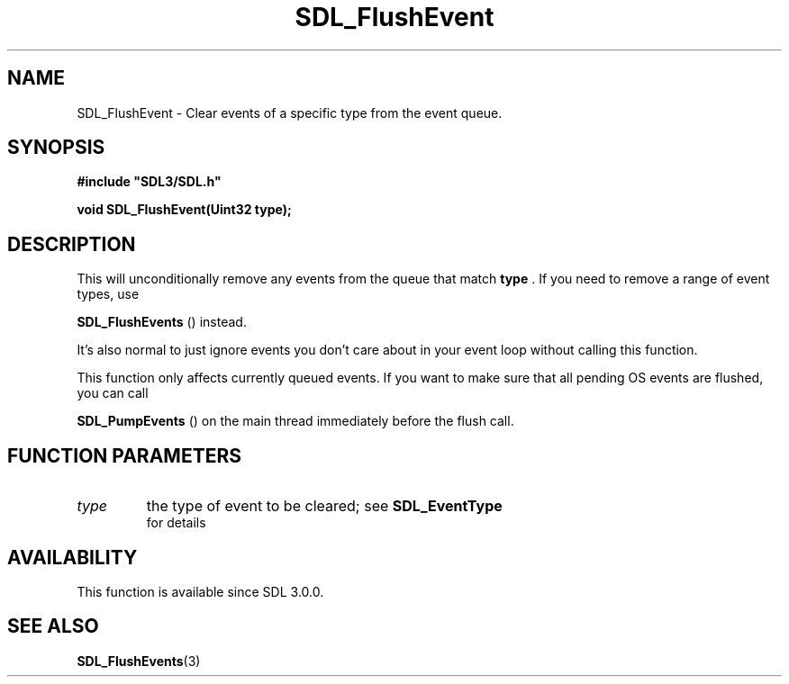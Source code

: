 .\" This manpage content is licensed under Creative Commons
.\"  Attribution 4.0 International (CC BY 4.0)
.\"   https://creativecommons.org/licenses/by/4.0/
.\" This manpage was generated from SDL's wiki page for SDL_FlushEvent:
.\"   https://wiki.libsdl.org/SDL_FlushEvent
.\" Generated with SDL/build-scripts/wikiheaders.pl
.\"  revision SDL-806e11a
.\" Please report issues in this manpage's content at:
.\"   https://github.com/libsdl-org/sdlwiki/issues/new
.\" Please report issues in the generation of this manpage from the wiki at:
.\"   https://github.com/libsdl-org/SDL/issues/new?title=Misgenerated%20manpage%20for%20SDL_FlushEvent
.\" SDL can be found at https://libsdl.org/
.de URL
\$2 \(laURL: \$1 \(ra\$3
..
.if \n[.g] .mso www.tmac
.TH SDL_FlushEvent 3 "SDL 3.0.0" "SDL" "SDL3 FUNCTIONS"
.SH NAME
SDL_FlushEvent \- Clear events of a specific type from the event queue\[char46]
.SH SYNOPSIS
.nf
.B #include \(dqSDL3/SDL.h\(dq
.PP
.BI "void SDL_FlushEvent(Uint32 type);
.fi
.SH DESCRIPTION
This will unconditionally remove any events from the queue that match
.BR type
\[char46] If you need to remove a range of event types, use

.BR SDL_FlushEvents
() instead\[char46]

It's also normal to just ignore events you don't care about in your event
loop without calling this function\[char46]

This function only affects currently queued events\[char46] If you want to make
sure that all pending OS events are flushed, you can call

.BR SDL_PumpEvents
() on the main thread immediately before
the flush call\[char46]

.SH FUNCTION PARAMETERS
.TP
.I type
the type of event to be cleared; see 
.BR SDL_EventType
 for details
.SH AVAILABILITY
This function is available since SDL 3\[char46]0\[char46]0\[char46]

.SH SEE ALSO
.BR SDL_FlushEvents (3)
